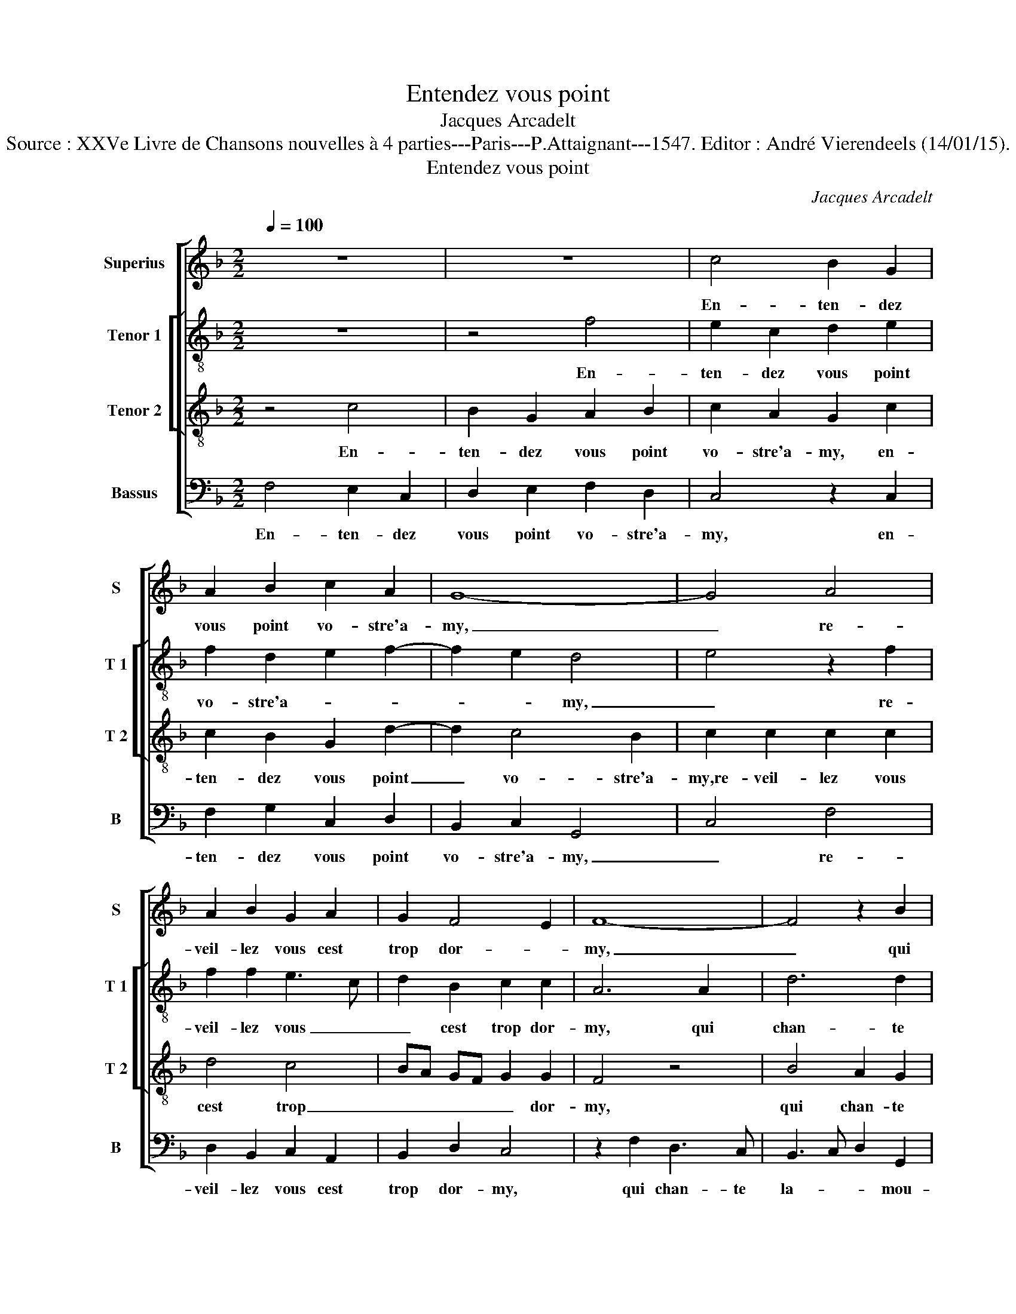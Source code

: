 X:1
T:Entendez vous point
T:Jacques Arcadelt
T:Source : XXVe Livre de Chansons nouvelles à 4 parties---Paris---P.Attaignant---1547. Editor : André Vierendeels (14/01/15).
T:Entendez vous point
C:Jacques Arcadelt
%%score [ 1 [ 2 3 ] 4 ]
L:1/8
Q:1/4=100
M:2/2
K:F
V:1 treble nm="Superius" snm="S"
V:2 treble-8 nm="Tenor 1" snm="T 1"
V:3 treble-8 nm="Tenor 2" snm="T 2"
V:4 bass nm="Bassus" snm="B"
V:1
 z8 | z8 | c4 B2 G2 | A2 B2 c2 A2 | G8- | G4 A4 | A2 B2 G2 A2 | G2 F4 E2 | F8- | F4 z2 B2 | %10
w: ||En- ten- dez|vous point vo- stre'a-|my,|_ re-|veil- lez vous cest|trop dor- *|my,|_ qui|
 A3 G F2 E2 | FG AB c2 d2- | dc c4 B2 | c4 z2 c2 | B2 G2 A2 B2 | c2 A2 G4 | G4 F2 D2 | %17
w: chan- te la- mou-|reux _ _ _ _ ra-|* * ma- *|ge, las,|il na bon iour|ne de- my,|las, il na|
 E2 F2 G2 E2 | D4 z2 B2 | A3 G F2 E2 | FG AB c2 d2- | dc c4 B2 | c4 z2 c2 | c2 c2 A4 | F4 B3 A | %25
w: bon iour ne de-|my pour|ay- mer vo- stre|per- * * * * so-|* * na- *|ge, re-|veil- lez vous|cest trop _|
 G2 F2 E4 | z2 c2 c3 B | A3 G F2 E2 | D3 E F2 G2- | GF F4 E2 | F8 | z2 c2 c3 B | A3 G F2 E2 | %33
w: _ dor- my,|fai- sons au|dieu a- mour hom-|ma- * * *||ge,|fai- sons au|dieu a- mour hom-|
 D3 E F2 G2- | GF F4 E2 | F8 |] %36
w: ma- * * *||ge.|
V:2
 z8 | z4 f4 | e2 c2 d2 e2 | f2 d2 e2 f2- | f2 e2 d4 | e4 z2 f2 | f2 f2 e3 c | d2 B2 c2 c2 | A6 A2 | %9
w: |En-|ten- dez vous point|vo- stre'a- * *|* * my,|_ re-|veil- lez vous _|_ cest trop dor-|my, qui|
 d6 d2 | d2 A2 B2 c2- | c2 F2 G2 AB | cd ef g4 | z2 f2 e3 c | d2 e2 f2 d2 | c2 f4 e2 | d8 | %17
w: chan- te|la- mou- reux- ra-|* * * ma- *|* * * * ge,|las, il _|_ na bon iour|ne _ de-|my,|
 z2 d2 B2 c2 | F3 E FD d2 | d3 A B2 c2 | c2 F2 G2 AB | cd ef ga g2- | g2 f4 e2 | f2 c2 z2 A2 | %24
w: iour ne de-|my, _ _ _ pour|ay- mer vo- stre|per- so- na- * *|||* ge, re-|
 A2 A2 d3 d | d2 d2 c3 B | A2 GF E4 | z2 F2 c2 c2 | A2 A2 d4 | c2 c2 c2 c2 | d3 c de f2- | %31
w: veil- lez vous cest|trop dor- my, _|_ fai- * sons|au dieu da-|mour hom- ma-|ge, fai- sons au|dieu _ _ _ da-|
 f2 ed e2 e2 | f2 d2 c3 B | A4 d4 | c8 | A8 |] %36
w: * * * mour, fai-|sons au dieu da-|mour hom-|ma-|ge.|
V:3
 z4 c4 | B2 G2 A2 B2 | c2 A2 G2 c2 | c2 B2 G2 d2- | d2 c4 B2 | c2 c2 c2 c2 | d4 c4 | BA GF G2 G2 | %8
w: En-|ten- dez vous point|vo- stre'a- my, en-|ten- dez vous point|_ vo- stre'a-|my,re- veil- lez vous|cest trop|_ _ _ _ _ dor-|
 F4 z4 | B4 A2 G2 | F3 E F2 G2 | AB cd e2 f2 | e2 dc d4 | c4 z2 G2- | G2 c4 B2 | e2 d2 z2 c2 | %16
w: my,|qui chan- te|la- * * mou-|reux _ _ _ _ ra-|ma- * * *|ge, las,|_ il na|bon iour, las,|
 B3 G A2 B2 | c2 A2 G4 | z2 B2 A2 G2 | F3 E F2 G2 | AB cd e2 f2 | e2 dc d4 | c2 c2 c2 G2 | %23
w: il na bon iour|ne de- my,|pour ay- mer|vo- stre per- so-|na- * * * * *||ge, re- veil- lez|
 AG AB c4 | z4 z2 F2 | B2 B2 G2 c2 | c3 B A2 G2 | F2 A2 A2 G2 | F3 G A2 B2 | A4 G4 | z2 B2 B2 B2 | %31
w: vous _ _ _ _|cest|trop dor- my, fai-|sons _ _ au|dieu a- mour hom-|ma- * * *|* ge,|fai- sons au|
 A2 A2 G4 | z2 F2 A2 G2 | F3 G A2 B2 | A4 G4 | F8 |] %36
w: dieu a- mour,|au dieu a-|mour _ _ hom-|ma- *|ge.|
V:4
 F,4 E,2 C,2 | D,2 E,2 F,2 D,2 | C,4 z2 C,2 | F,2 G,2 C,2 D,2 | B,,2 C,2 G,,4 | C,4 F,4 | %6
w: En- ten- dez|vous point vo- stre'a-|my, en-|ten- dez vous point|vo- stre'a- my,|_ re-|
 D,2 B,,2 C,2 A,,2 | B,,2 D,2 C,4 | z2 F,2 D,3 C, | B,,3 C, D,2 G,,2 | D,6 C,2 | F,4 E,2 D,2 | %12
w: veil- lez vous cest|trop dor- my,|qui chan- te|la- * * mou-|rux ra-|ma- * *|
 A,4 G,3 F, | E,2 F,2 C,4 | z2 C,2 F,2 G,2 | C,2 D,2 B,,2 C,2 | G,,2 G,,2 D,3 D, | %17
w: |* * ge,|las, il na|bon iour ne de-|my, las, il na|
 C,2 D,2 G,,2 C,2 | B,,3 C, D,2 G,,2 | D,6 C,2 | F,3 F, E,2 D,2 | A,4 G,3 F, | E,2 F,2 C,4 | %23
w: bon iour ne de-|my, _ _ pour|ay- mer|vo- stre per- so-|na- * *|* * ge,|
 F,4 F,2 F,2 | D,4 B,,4 | B,,2 B,,2 C,4 | z2 C,2 C,2 C,2 | D,3 E, F,2 C,2 | D,6 G,,2 | %29
w: re- veil- lez|vous cest|trop dor- my,|fai- sons au|dieu da- mour hom-|ma- *|
 A,,3 B,, C,4 | B,,8 | z2 C,2 C,2 C,2 | D,3 E, F,2 C,2 | D,6 G,,2 | A,,3 B,, C,4 | F,,8 |] %36
w: |ge,|fai- sons au|dieu _ _ da-|mour hom-|ma- * *|ge.|

